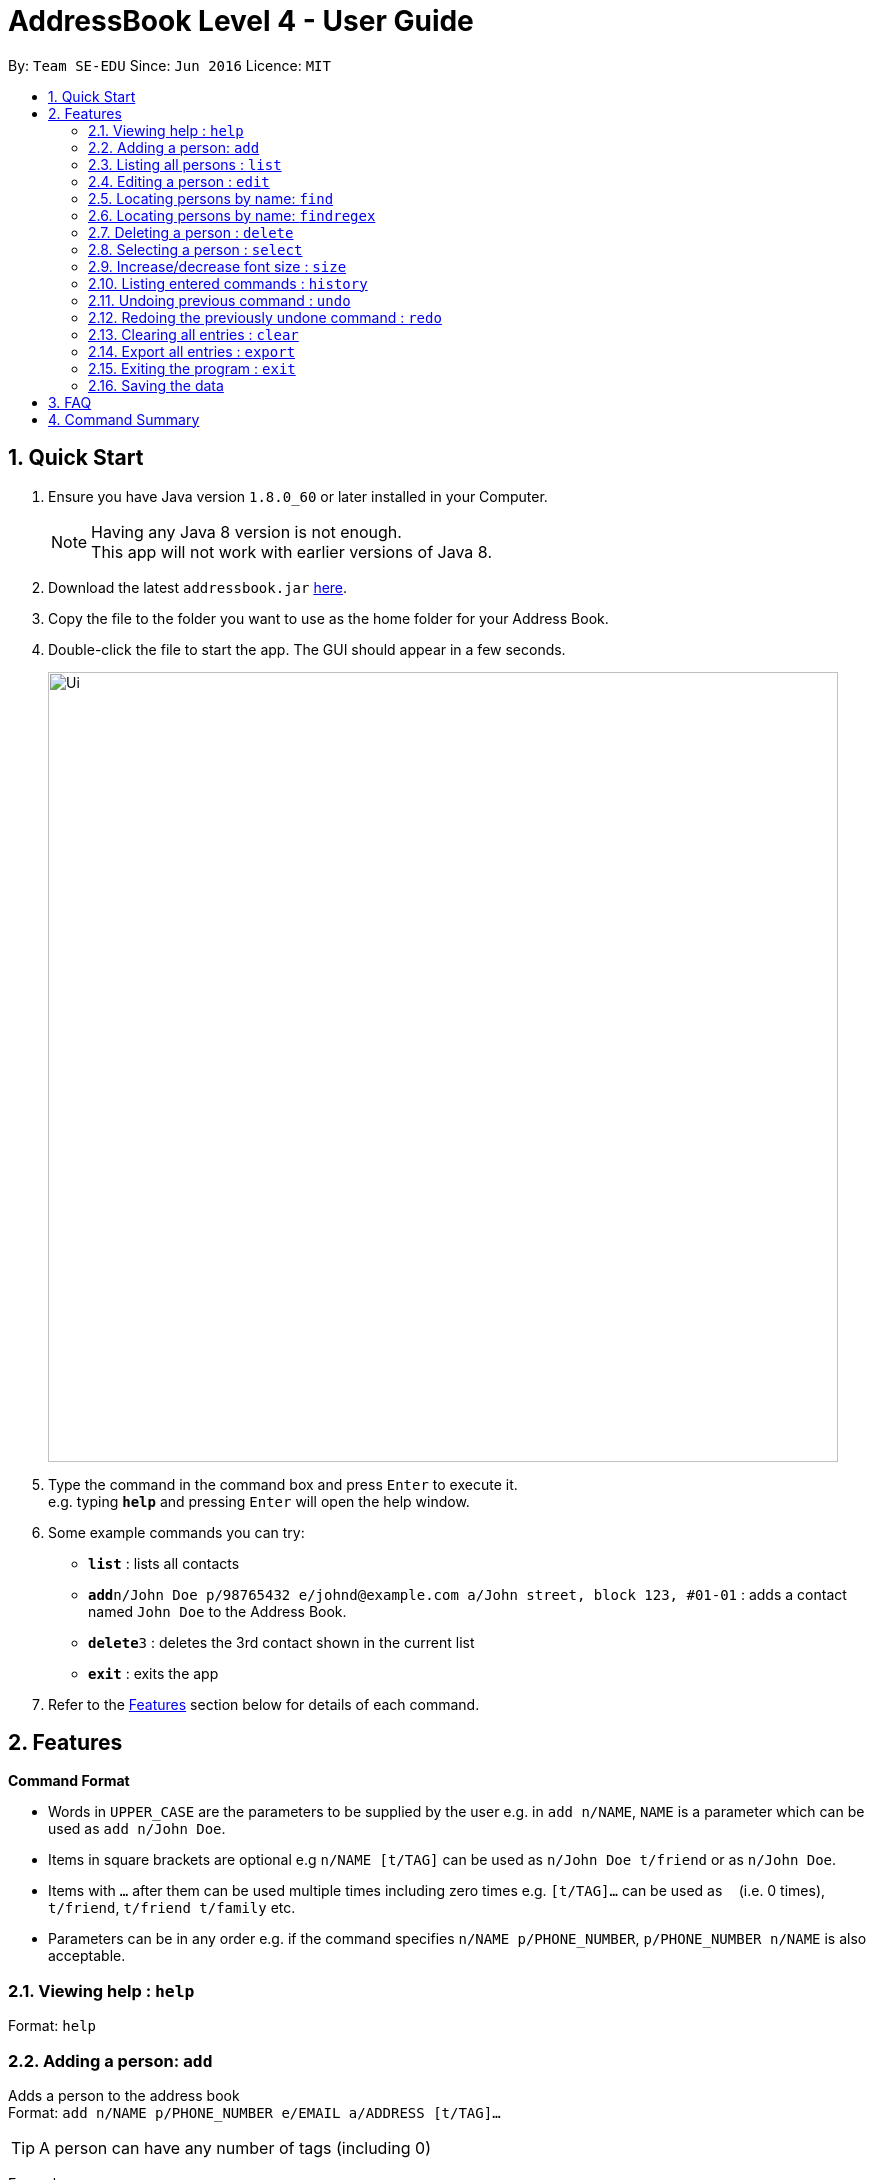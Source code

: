 = AddressBook Level 4 - User Guide
:toc:
:toc-title:
:toc-placement: preamble
:sectnums:
:imagesDir: images
:stylesDir: stylesheets
:experimental:
ifdef::env-github[]
:tip-caption: :bulb:
:note-caption: :information_source:
endif::[]
:repoURL: https://github.com/se-edu/addressbook-level4

By: `Team SE-EDU`      Since: `Jun 2016`      Licence: `MIT`

== Quick Start

.  Ensure you have Java version `1.8.0_60` or later installed in your Computer.
+
[NOTE]
Having any Java 8 version is not enough. +
This app will not work with earlier versions of Java 8.
+
.  Download the latest `addressbook.jar` link:{repoURL}/releases[here].
.  Copy the file to the folder you want to use as the home folder for your Address Book.
.  Double-click the file to start the app. The GUI should appear in a few seconds.
+
image::Ui.png[width="790"]
+
.  Type the command in the command box and press kbd:[Enter] to execute it. +
e.g. typing *`help`* and pressing kbd:[Enter] will open the help window.
.  Some example commands you can try:

* *`list`* : lists all contacts
* **`add`**`n/John Doe p/98765432 e/johnd@example.com a/John street, block 123, #01-01` : adds a contact named `John Doe` to the Address Book.
* **`delete`**`3` : deletes the 3rd contact shown in the current list
* *`exit`* : exits the app

.  Refer to the link:#features[Features] section below for details of each command.

== Features

====
*Command Format*

* Words in `UPPER_CASE` are the parameters to be supplied by the user e.g. in `add n/NAME`, `NAME` is a parameter which can be used as `add n/John Doe`.
* Items in square brackets are optional e.g `n/NAME [t/TAG]` can be used as `n/John Doe t/friend` or as `n/John Doe`.
* Items with `…`​ after them can be used multiple times including zero times e.g. `[t/TAG]...` can be used as `{nbsp}` (i.e. 0 times), `t/friend`, `t/friend t/family` etc.
* Parameters can be in any order e.g. if the command specifies `n/NAME p/PHONE_NUMBER`, `p/PHONE_NUMBER n/NAME` is also acceptable.
====

=== Viewing help : `help`

Format: `help`

=== Adding a person: `add`

Adds a person to the address book +
Format: `add n/NAME p/PHONE_NUMBER e/EMAIL a/ADDRESS [t/TAG]...`

[TIP]
A person can have any number of tags (including 0)

Examples:

* `add n/John Doe p/98765432 e/johnd@example.com a/John street, block 123, #01-01`
* `add n/Betsy Crowe t/friend e/betsycrowe@example.com a/Newgate Prison p/1234567 t/criminal`

=== Listing all persons : `list`

Shows a list of all persons in the address book. +
Format: `list`

=== Editing a person : `edit`

Edits an existing person in the address book. +
Format: `edit INDEX [n/NAME] [p/PHONE] [e/EMAIL] [a/ADDRESS] [t/TAG]...`

****
* Edits the person at the specified `INDEX`. The index refers to the index number shown in the last person listing. The index *must be a positive integer* 1, 2, 3, ...
* At least one of the optional fields must be provided.
* Existing values will be updated to the input values.
* When editing tags, the existing tags of the person will be removed i.e adding of tags is not cumulative.
* You can remove all the person's tags by typing `t/` without specifying any tags after it.
****

Examples:

* `edit 1 p/91234567 e/johndoe@example.com` +
Edits the phone number and email address of the 1st person to be `91234567` and `johndoe@example.com` respectively.
* `edit 2 n/Betsy Crower t/` +
Edits the name of the 2nd person to be `Betsy Crower` and clears all existing tags.

=== Locating persons by name: `find`

Finds persons whose names contain any of the given keywords. +
Format: `find KEYWORD [MORE_KEYWORDS]`

****
* The search is case insensitive. e.g `hans` will match `Hans`
* The order of the keywords does not matter. e.g. `Hans Bo` will match `Bo Hans`
* Only the name is searched.
* Only full words will be matched e.g. `Han` will not match `Hans`
* Persons matching at least one keyword will be returned (i.e. `OR` search). e.g. `Hans Bo` will return `Hans Gruber`, `Bo Yang`
****

Examples:

* `find John` +
Returns `john` and `John Doe`
* `find Betsy Tim John` +
Returns any person having names `Betsy`, `Tim`, or `John`

=== Locating persons by name: `findregex`

Finds persons whose names match the regex given. Note that only the name is searched. +
Format: `findregex REGEX`

Examples:

* `findregex ^^Joh?n$` +
Returns `Jon` and `John`

=== Deleting a person : `delete`

Deletes the specified person from the address book. +
Format: `delete INDEX`

****
* Deletes the person at the specified `INDEX`.
* The index refers to the index number shown in the most recent listing.
* The index *must be a positive integer* 1, 2, 3, ...
****

Examples:

* `list` +
`delete 2` +
Deletes the 2nd person in the address book.
* `find Betsy` +
`delete 1` +
Deletes the 1st person in the results of the `find` command.

=== Selecting a person : `select`

Selects the person identified by the index number used in the last person listing. +
Format: `select INDEX`

****
* Selects the person and loads the Google search page the person at the specified `INDEX`.
* The index refers to the index number shown in the most recent listing.
* The index *must be a positive integer* `1, 2, 3, ...`
****

Examples:

* `list` +
`select 2` +
Selects the 2nd person in the address book.
* `find Betsy` +
`select 1` +
Selects the 1st person in the results of the `find` command.

=== Increase/decrease font size : `size`

Increases the font size by the number given, in pts. +
Format: `size [AMOUNT]`

****
* If `AMOUNT` is not given, it resets the font size to the default.
* If `AMOUNT` is positive, it will increase the font size by the given amount.
* If `AMOUNT` is negative, it will decrease the font size instead.
* The end font size will be between 8pt and 20pt.
****

Examples:

* `size 2` +
Increases the font size by 2 pts.
* `size -3` +
Decreases the font size by 3 pts.
* `size` +
Resets the font size back to the default.

=== Listing entered commands : `history`

Lists all the commands that you have entered in reverse chronological order. +
Format: `history`

[NOTE]
====
Pressing the kbd:[&uarr;] and kbd:[&darr;] arrows will display the previous and next input respectively in the command box.
====

// tag::undoredo[]
=== Undoing previous command : `undo`

Restores the address book to the state before some recent _undoable_ commands were executed. +
Format: `undo [AMOUNT]`

****
* If `AMOUNT` is not given, it undoes one command.
* If `AMOUNT` is given, it undoes a number of commands depending on the AMOUNT given.
* The amount *must be a positive integer* `1, 2, 3, ...`
****

[NOTE]
====
Undoable commands: those commands that modify the address book's content (`add`, `delete`, `edit` and `clear`).
====

Examples:

* `delete 1` +
`list` +
`undo 1` (reverses the `delete 1` command) +

* `select 1` +
`list` +
`undo 1` +
The `undo 1` command fails as there are no undoable commands executed previously.

* `delete 1` +
`clear` +
`undo 1` (reverses the `clear` command) +
`undo 1` (reverses the `delete 1` command) +

* `delete 1` +
`clear` +
`undo 2` (reverses the last commands) +

* `delete 1` +
`clear` +
`undo 2` (reverses the `clear` and the `delete 1` command) +

=== Redoing the previously undone command : `redo`

Reverses the most recent `undo` commands. +
Format: `redo AMOUNT`

****
* If `AMOUNT` is not given, it redoes one command.
* If `AMOUNT` is given, it redoes a number of commands depending on the AMOUNT given.
* The amount *must be a positive integer* `1, 2, 3, ...`
****

Examples:

* `delete 1` +
`undo 1` (reverses the `delete 1` command) +
`redo 1` (reapplies the `delete 1` command) +

* `delete 1` +
`redo 1` +
The `redo` command fails as there are no `undo` commands executed previously.

* `delete 1` +
`clear` +
`undo 2` (reverses the last 2 commands) +
`redo 2` (reapplies the last 2 commands) +
// end::undoredo[]

=== Clearing all entries : `clear`

Clears all entries from the address book. +
Format: `clear`

=== Export all entries : `export`

Exports all entries in the address book into the given format and stores it at the given location. (Coming in v2.0) +
Format: `export FORMAT LOCATION`

****
* `FORMAT` can be XML, JSON, CSV, or YAML.
* `LOCATION` must be writable.
****

Examples:

* `export JSON ~/contacts.json` stores all contacts into `~/contacts.json` in JSON format.

=== Exiting the program : `exit`

Exits the program. +
Format: `exit`

=== Saving the data

Address book data are saved in the hard disk automatically after any command that changes the data. +
There is no need to save manually.

== FAQ

*Q*: How do I transfer my data to another Computer? +
*A*: Install the app in the other computer and overwrite the empty data file it creates with the file that contains the data of your previous Address Book folder.

== Command Summary

* *Add* `add n/NAME p/PHONE_NUMBER e/EMAIL a/ADDRESS [t/TAG]...` +
e.g. `add n/James Ho p/22224444 e/jamesho@example.com a/123, Clementi Rd, 1234665 t/friend t/colleague`
* *Clear* : `clear`
* *Delete* : `delete INDEX` +
e.g. `delete 3`
* *Edit* : `edit INDEX [n/NAME] [p/PHONE_NUMBER] [e/EMAIL] [a/ADDRESS] [t/TAG]...` +
e.g. `edit 2 n/James Lee e/jameslee@example.com`
* *Find* : `find KEYWORD [MORE_KEYWORDS]` +
e.g. `find James Jake`
* *Find Regex* : `findregex REGEX` +
e.g. `findregex Joh?n`
* *List* : `list`
* *Help* : `help`
* *Select* : `select INDEX` +
e.g.`select 2`
* *Font size* : `size AMOUNT` +
e.g. `size 3`
* *History* : `history`
* *Undo* : `undo [AMOUNT]`
* *Redo* : `redo [AMOUNT]`
* *Export* : `export FORMAT LOCATION` +
e.g. `export JSON ~/contacts.json`

